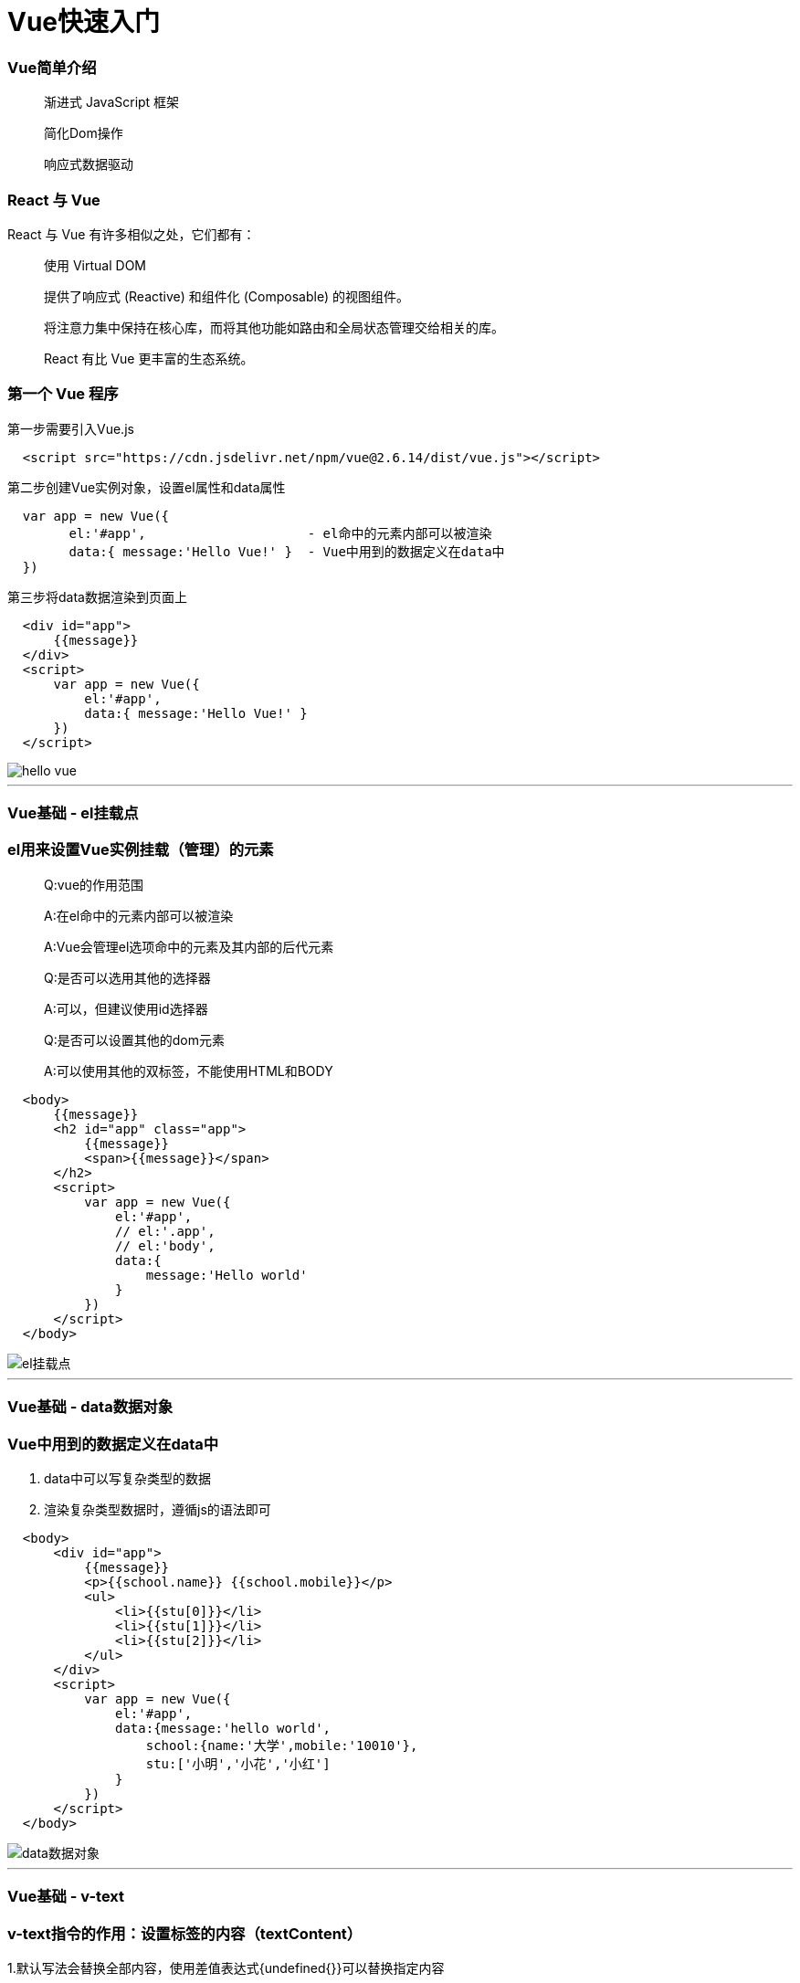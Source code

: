 = Vue快速入门

=== Vue简单介绍

> 渐进式 JavaScript 框架 
>
> 简化Dom操作
>
> 响应式数据驱动

=== React 与 Vue 

React 与 Vue 有许多相似之处，它们都有：

> 使用 Virtual DOM
>
> 提供了响应式 (Reactive) 和组件化 (Composable) 的视图组件。
>
> 将注意力集中保持在核心库，而将其他功能如路由和全局状态管理交给相关的库。
>
> React 有比 Vue 更丰富的生态系统。

=== 第一个 Vue 程序

第一步需要引入Vue.js

```js
  <script src="https://cdn.jsdelivr.net/npm/vue@2.6.14/dist/vue.js"></script>
```

第二步创建Vue实例对象，设置el属性和data属性

```js
  var app = new Vue({
        el:'#app',                     - el命中的元素内部可以被渲染
        data:{ message:'Hello Vue!' }  - Vue中用到的数据定义在data中
  })
```

第三步将data数据渲染到页面上

```js
  <div id="app">
      {{message}}
  </div>
  <script>
      var app = new Vue({
          el:'#app',
          data:{ message:'Hello Vue!' }
      })
  </script>
```
image::https://github.com/god1097/picture/blob/main/Vue%E5%9B%BE%E7%89%87/1.hello%20vue.png[hello vue]

---


=== Vue基础 - el挂载点

=== el用来设置Vue实例挂载（管理）的元素


> Q:vue的作用范围
>
> A:在el命中的元素内部可以被渲染
>
> A:Vue会管理el选项命中的元素及其内部的后代元素
> 
> Q:是否可以选用其他的选择器
>
> A:可以，但建议使用id选择器
>
> Q:是否可以设置其他的dom元素
>
> A:可以使用其他的双标签，不能使用HTML和BODY

```js
  <body>
      {{message}}
      <h2 id="app" class="app">
          {{message}}
          <span>{{message}}</span>
      </h2>
      <script>
          var app = new Vue({
              el:'#app',
              // el:'.app',
              // el:'body',
              data:{
                  message:'Hello world'
              }
          })
      </script>
  </body>
```
image::https://github.com/god1097/picture/blob/main/Vue%E5%9B%BE%E7%89%87/2.el%E6%8C%82%E8%BD%BD%E7%82%B9.png[el挂载点]

---

=== Vue基础 - data数据对象

=== Vue中用到的数据定义在data中

1. data中可以写复杂类型的数据
2. 渲染复杂类型数据时，遵循js的语法即可

```js
  <body>
      <div id="app">
          {{message}} 
          <p>{{school.name}} {{school.mobile}}</p>
          <ul>
              <li>{{stu[0]}}</li>
              <li>{{stu[1]}}</li>
              <li>{{stu[2]}}</li>
          </ul>
      </div>
      <script>
          var app = new Vue({
              el:'#app',
              data:{message:'hello world',
                  school:{name:'大学',mobile:'10010'},
                  stu:['小明','小花','小红']
              }
          })
      </script>
  </body>
```

image::https://github.com/god1097/picture/blob/main/Vue%E5%9B%BE%E7%89%87/3.data%E6%95%B0%E6%8D%AE%E5%AF%B9%E8%B1%A1.png[data数据对象]


---


=== Vue基础 - v-text

=== v-text指令的作用：设置标签的内容（textContent）

1.默认写法会替换全部内容，使用差值表达式{undefined{}}可以替换指定内容

2.内部支持写表达式（如字符串拼接）

```js
  <body>
      <div id="app">
          <h2 v-text="message+'!'">yes</h2>
          <h2 v-text="info+'!'">yes</h2>
          <h2>{{message+'!'}}yes</h2>
      </div>
      <script>
          var app = new Vue({
              el:'#app',
              data:{
                  message:'hello world',
                  info:'hello vue'
              }
          })
      </script>
  </body>
```
image::https://github.com/god1097/picture/blob/main/Vue%E5%9B%BE%E7%89%87/4.v-text.png[v-text]


---


=== Vue基础 - v-html指令

=== v-html指令的作用是:设置元素的innerHTML

1.内容中有html结构会被解析为标签

2.v-text指令无论内容是什么,只会解析为文本

3.解析文本使用v-text,需要解析html结构使用v-html

```js
  <body>
      <div id="app">
          <p v-html="content"></p>
          <p v-text="content"></p>
      </div>
      <script>
          var app = new Vue({
              el:'#app',
              data:{
                  // content:'hello world'
                  content:'<a href="#" >hello world</a>'
              }
          })
      </script>
  </body>
```
image::https://github.com/god1097/picture/blob/main/Vue%E5%9B%BE%E7%89%87/5.v-html.png[v-html]

---

=== Vue基础 - v-on指令

=== v-on指令的作用是:为元素绑定事件

1.事件名不需要写on

2.指令可以简写为@

3.绑定的方法定义在methods属性中

4.方法内部通过this关键字可以访问定义在data中数据

```js
  <body>
      <div id="app">
          <h3>{{message}}</h3>
          <button v-on:click="doIt">v-on指令</button>
          <button @click="doIt">v-on简写</button>
          <button @dblclick="doIt">双击</button>
          <button @click="change">点击换信息</button>
      </div>
      <script>
          var app = new Vue({
              el:'#app',
              data:{
                  message:'hello world'
              },
              methods:{
                  doIt:function(){
                      alert('doIt')
                  },
                  change:function(){
                      this.message = 'hello vue'
                  }
              }
          })
      </script>
  </body>
```

image::https://github.com/god1097/picture/blob/main/Vue%E5%9B%BE%E7%89%87/6.v-on.png[v-on]

---

=== 小练习 - 本地应用-计数器

image::https://github.com/god1097/picture/blob/main/Vue%E5%9B%BE%E7%89%87/7.%E8%AE%A1%E6%95%B0%E5%99%A8.gif[计数器]

1. data中定义数据:比如num

2. methods中添加两个方法:比如add(递增),minus(递减)

3. 使用v-text将num设置给span标签

4. 使用v-on将add,minus分别绑定给+ -,按钮

5. 累加的逻辑:小于10累加,否则提示.递减的逻辑:大于0递减.否则提示

```js
  <body>
      <div id="app" class="div">
          <div id="css">
              <button @click="minus">-</button>
              <span>{{sum}}</span>
              <button @click="add">+</button>
          </div>
      </div>
      <script>
          var app = new Vue({
              el:'#app',
              data:{
                  sum:0
              },
              methods:{
                  add:function(){
                      if(this.sum < 10){
                          this.sum++
                      }else{
                          alert('最大了')
                      }
                  },
                  minus:function(){
                      if(this.sum > 0){
                          this.sum--
                      }else{
                          alert('最小了')
                      }
              }
          }}
          )
      </script>
  </body>
```

---

=== Vue基础 - v-show指令

=== show指令的作用:根据真假切换元素的显示状态原理是修改元素的display,实现显示隐藏

1.后面的内容,最终都会解析为布尔值

2.true元素显示，值为false元素隐藏

3.改变之后，对应元素的显示状态会同步更新

```js
  <body>
    <div id="app">
        <button @click="changeShow">展示隐藏</button>
        <button @click="addAge">添加年龄</button>
        <img src="../../Downloads/95159676_p0.png" v-show="isShow">
        <img src="../../Downloads/95159676_p0.png" v-show="age>=18">
    </div>
    <script>
        var app = new Vue({
            el:'#app',
            data:{
                isShow:false,
                age:17
            },
            methods:{
                changeShow:function(){
                    this.isShow = !(this.isShow)
                },
                addAge:function(){
                    this.age++
                }
            }
        })
    </script>
  </body>
```
---

=== Vue基础 - v-if指令

=== v-if指令的作用是:根据表达式的真假切换元素的显示状态

1.本质是通过操纵dom元素来切换显示状态

2.表达式的值为true,元素存在于dom树中,为false,从dom树中移除

3.频繁的切换v-show,反之使用v-if,前者的切换消耗小


```js
  <body>
    <div id="app">
        <p v-if="isShow">hello world</p>
        <p v-show="isShow">hello world</p>
        <button @click="changeShow">切换</button>
        <p v-if="temp>=35">hot</p>
    </div>
    <script>
        var app = new Vue({
            el:'#app',
            data:{
                isShow:false,
                temp:20
            },
            methods:{
                changeShow:function(){
                    this.isShow = !this.isShow
                }
            }
        })
    </script>
  </body>
```
image::https://github.com/god1097/picture/blob/main/Vue%E5%9B%BE%E7%89%87/9.v-if.gif[v-if]


---

=== Vue基础 - v-bind指令

=== v-bind指令的作用是:为元素绑定属性

1.v-bind：属性名=表达式

2.完整写法是v-bind:属性名

3.简写的话可以直接省略v-bind,只保留:属性名

4.需要动态的增删class建议使用对象的方式

```js
  <body>
    <div id="app">
        <img v-bind:src="imgSrc" alt="">
        <br>
        <img :src="imgSrc" alt="" @click="changeactive" :title="imgTitle+'!!!'" 
        :class="isActive ? 'active' :'' ">
        <br>
        <img :src="imgSrc" alt="" @click="changeactive" :class="{active:isActive}">
    </div>
    <script>
        var app = new Vue({
            el:'#app',
            data:{
                imgSrc:'http://www.itheima.com/images/logo.png',
                imgTitle:'heima',
                isActive:false

            },
            methods:{
                changeactive:function(){
                    this.isActive = !this.isActive
                }
            }
        })
    </script>
  </body>
```
image::https://github.com/god1097/picture/blob/main/Vue%E5%9B%BE%E7%89%87/10.v-bind.png[v-bind]


---

=== Vue基础 - v-for指令

=== v-for指令的作用是:根据数据生成列表结构

1.数组经常和v-for结合使用

2.语法是( item,index ) in数据

3.item和index可以结合其他指令- -起使用

4.数组长度的更新会同步到页面上，是响应式的


```js
  <body>
    <div id="app">
        <button @click="addfood">添加食物</button>
        <button @click="removefood">删除食物</button>
        <ul>
            <li v-for="(item,index) in stu ">
                {{index+1}}---{{item}}
            </li>
        </ul>
        <h2 v-for="item in food">
            {{item.name}}
        </h2>
    </div>
    <script>
        var app = new Vue({
            el:'#app',
            data:{
                stu:["小明","小红","小李"],
                food:[
                    {name:'蔬菜'},
                    {name:"鸡蛋"}
                ]
            },
            methods:{
                addfood:function(){
                    this.food.push({name:'牛奶'})
                },
                removefood:function(){
                    this.food.shift()
                }
            }
        })
    </script>
  </body>
```
image::https://github.com/god1097/picture/blob/main/Vue%E5%9B%BE%E7%89%87/12.v-for.gif[v-for]


---

=== Vue基础 - v-on指令补充

1.事件绑定的方法写成函数调用的形式，可以传入自定义参数

2.定义方法时需要定义形参来接收传入的实参

3.事件的后面跟上.修饰符可以对事件进行限制

4. .enter可以限制触发的按键为回车

5.事件修饰符有多种,详细参考文档


```js
  <body>
    <div id="app">
        <button @click="doIt('HI,brob',666)">点击</button>
        <input type="text" name="" id="" @keyup.enter="sayHi">
    </div>
    <script>
        var app = new Vue({
            el:'#app',
            methods:{
                sayHi:function(){
                    alert('Hello')
                },
                doIt:function(p,p1){
                    console.log(p,p1)
                }
            }
        })
    </script>
  </body>
```
image::https://github.com/god1097/picture/blob/main/Vue%E5%9B%BE%E7%89%87/13.v-on%E8%A1%A5%E5%85%85.gif[v-on补充]


---


=== Vue基础 - v-model指令

=== v-model指令的作用是：获取和设置表单元素的值(双向数据绑定)

1.v-model指令的作用是便捷的设置和获取表单元素的值

2.绑定的数据会和表单元素值相关联

3.绑定的数据←→表单元素的值


```js
  <body>
    <div id="app">
        <button @click="setM">更改消息</button>
        <input type="text" name="" id="" v-model="message" @keyup.enter="getM">
        <h2>{{message}}</h2>
    </div>
    <script>
        var app = new Vue({
            el:'#app',
            data:{message:'Hello'},
            methods:{
                setM:function(){
                    this.message = 'YES!!!'
                },
                getM:function(){
                    alert(this.message)
                }
            }
        })
    </script>
  </body>
```
image::https://github.com/god1097/picture/blob/main/Vue%E5%9B%BE%E7%89%87/14.v-model.gif[v-model]


---


=== 小练习 - 记事本

image::https://github.com/god1097/picture/blob/main/Vue%E5%9B%BE%E7%89%87/15.%E8%AE%B0%E4%BA%8B%E6%9C%AC.gif[记事本]

1. 列表结构可以通过v-for指令结合数据生成

2. v-on结合事件修饰符可以对事件进行限制,比如.enter

3. v-on在绑定事件时可以传递自定义参数

4. 通过v-model可以快速的设置和获取表单元素的值

5. 基于数据的开发方式

```js
  <body>
    <!-- 主体区域 -->
    <section id="todoapp">
      <!-- 输入框 -->
      <header class="header">
        <h1>记事本</h1>
        <input v-model="input" @keyup.enter="add" autofocus="autofocus" autocomplete="off" placeholder="请输入任务"
          class="new-todo" />
      </header>
      <!-- 列表区域 -->
      <section class="main">
        <ul class="todo-list">
          <li class="todo" v-for="(item,index) in list">
            <div class="view">
              <span class="index">{{index + 1}}</span>
              <label>{{item}}</label>
              <button class="destroy" @click="remove(index)"></button>
            </div>
          </li>
        </ul>
      </section>
      <!-- 统计和清空 -->
      <footer class="footer" >
        <span class="todo-count" v-if="list.length!=0">
          <strong>{{list.length}}</strong> items left
        </span>
        <button v-show="list.length!=0" class="clear-completed" @click="clear">
          Clear
        </button>
      </footer>
    </section>
    <!-- 底部 -->
    <footer class="info">
      <p>
        <a href="#"></a>
      </p>
    </footer>
    <script>
      var app = new Vue({
          el:'#todoapp',
          data:{
              list:['吃饭','睡觉','打代码'],
              input:''
          },
          methods:{
              add:function(){
                   this.list.push(this.input)
                   this.input = ''
              },
              remove:function(index){
                  this.list.splice(index,1)
              },
              clear:function(){
                  this.list = []
              }
          }
      })
    </script>
  </body>
```


---


== Vue+axios 网络应用案例（一） 天气查询

image::https://github.com/god1097/picture/blob/main/Vue%E5%9B%BE%E7%89%87/17.%E5%A4%A9%E6%B0%94%E6%9F%A5%E8%AF%A2.gif[天气查询]

```js
  <body>
    <div class="wrap" id="app">
        <div class="search_form">
          <div class="logo"></div>
          <div class="form_group">
            <input type="text" class="input_txt" placeholder="请输入查询的天气" @keyup.enter="searchweatcher" v-model="city" />
            <button class="input_sub" @click="searchweatcher">
              搜 索
            </button>
          </div>
          <div class="hotkey">
            <a href="javascript:;" @click="clickSearch('北京')">北京</a>
              <a href="javascript:;" @click="clickSearch('上海')">上海</a>
              <a href="javascript:;" @click="clickSearch('广州')">广州</a>
              <a href="javascript:;" @click="clickSearch('深圳')">深圳</a>
            <a href="javascript:;"></a>
          </div>
        </div>
        <ul class="weather_list">
          <li v-for="(item,index) in citys">
            <div class="info_type">
              <span class="iconfont">{{item.type}}</span>
            </div>
            <div class="info_temp">
              <b>{{item.low}}</b>
              ~
              <b>{{item.high}}</b>
            </div>
            <div class="info_date">
              <span>{{ item.date }}</span>
            </div>
          </li>
        </ul>
      </div>
     <script>
         var app = new Vue({
             el:'#app',
             data:{
                 city:'',
                 citys:[]
             },
             methods:{
                 searchweatcher:function(){
                     this.citys = [];
                     if(this.city.trim() === '') return alert('请输入城市')
                     axios.get(`http://wthrcdn.etouch.cn/weather_mini?city=${this.city}`).then(
                         response => this.citys = response.data.data.forecast,
                         reason => console.log(reason.message)
                     ).finally(() => {  }).catch((reason) => {
                         console.log(reason.message)
                     }),
                     this.city = ''
                 },
                 clickSearch:function(city){
                     this.city = city
                     this.searchweatcher()
                 }
             }
         })
     </script>
  </body>
```


---



== Vue+axios 网络应用案例（二） 音乐播放器

image::https://github.com/god1097/picture/blob/main/Vue%E5%9B%BE%E7%89%87/18.%E6%92%AD%E6%94%BE%E5%99%A8.gif[播放器]

```js
  <body>
    <div class="wrap">
      <!-- 播放器主体区域 -->
      <div class="play_wrap" id="player">
        <div class="search_bar">
          <img src="./images/player_title.png" alt="" />
          <!-- 搜索歌曲 -->
          <input type="text" autocomplete="off" v-model="query" @keyup.enter="searchmusic" />
        </div>
        <div class="center_con">
          <!-- 搜索歌曲列表 -->
          <div class='song_wrapper'>
            <ul class="song_list">
              <li v-for="item in musiclist">
                <a href="javascript:;" @click="playMusic(item.id)"></a> 
                <b>{{item.name}}</b> 
                <span @click="playMV(item.mvid)" v-if="item.mvid"><i></i></span>
              </li>
            </ul>
            <img src="./images/line.png" class="switch_btn" alt="">
          </div>
          <!-- 歌曲信息容器 -->
          <div class="player_con" :class="{playing:isPlaying}">
            <img src="./images/player_bar.png" class="play_bar" />
            <!-- 黑胶碟片 -->
            <img src="./images/disc.png" class="disc autoRotate" />
            <img :src="musiccover" class="cover autoRotate" />
          </div>
          <!-- 评论容器 -->
          <div class="comment_wrapper">
            <h5 class='title'>热门留言</h5>
            <div class='comment_list'>
              <dl v-for="item in hotComments">
                <dt><img :src="item.user.avatarUrl" alt=""></dt>
                <dd class="name">{{item.user.nickname}}</dd>
                <dd class="detail">
                    {{item.content}}
                </dd>
              </dl>
            </div>
            <img src="./images/line.png" class="right_line">
          </div>
        </div>
        <div class="audio_con">
          <audio ref='audio' :src="musicurl" @play="play" @pause="pause" controls autoplay loop class="myaudio"></audio>
        </div>
        <div class="video_con" v-show="mvplay" style="display: none;">
          <video :src="MvUrl" controls="controls"></video>
          <div class="mask" @click="hide"></div>
        </div>
      </div>
    </div>
    <script>
        var app = new Vue({
            el:'#player',
            data:{
                musiclist:[],
                query:'',
                musicurl:'',
                musiccover:'',
                hotComments:[],
                isPlaying:false,
                MvUrl:"",
                mvplay:false
            },
            methods:{
                searchmusic:function(){
                    if(this.query.trim() === '') return alert('请输入曲名')
                    axios.get(`https://autumnfish.cn/search?keywords=${this.query}`).then(
                        response => this.musiclist = response.data.result.songs,
                        reason => console.log(reason.message)
                    )
                    this.query = ''

                },
                playMusic:function(id){
                    this.musicurl = `https://music.163.com/song/media/outer/url?id=${id}.mp3`
                    axios.get(`https://autumnfish.cn/album?id=${id}`).then(
                        response => this.musiccover = response.data.album.blurPicUrl,
                        reason => console.log(reason.message)
                    ),
                    axios.get(`https://autumnfish.cn/comment/hot?type=0&id=${id}`).then(
                        response => this.hotComments = response.data.hotComments,
                        reason => console.log(reason.message)
                    )
                },
                play:function(){
                    this.isPlaying = true
                },
                pause:function(){
                    this.isPlaying = false
                },
                playMV:function(id){
                    this.mvplay = true
                    axios.get(`https://autumnfish.cn/mv/url?id=${id}`).then(
                        response => this.MvUrl = response.data.data.url,
                        reason => console.log(reason.message)
                    )
                },
                hide:function(){
                    this.mvplay = false
                    this.MvUrl = ''
                }
            }
        })
    </script>
  </body>
```


